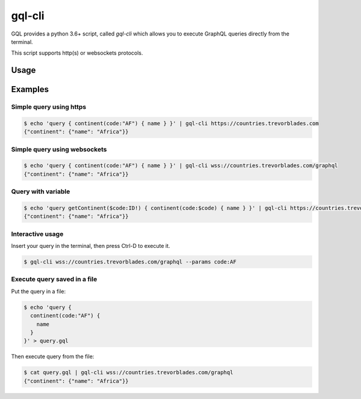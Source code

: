 gql-cli
=======

GQL provides a python 3.6+ script, called `gql-cli` which allows you to execute
GraphQL queries directly from the terminal.

This script supports http(s) or websockets protocols.

Usage
-----

.. argparse::
   :module: gql.cli
   :func: get_parser
   :prog: gql-cli

Examples
--------

Simple query using https
^^^^^^^^^^^^^^^^^^^^^^^^^

.. code-block:: shell

    $ echo 'query { continent(code:"AF") { name } }' | gql-cli https://countries.trevorblades.com
    {"continent": {"name": "Africa"}}

Simple query using websockets
^^^^^^^^^^^^^^^^^^^^^^^^^^^^^

.. code-block:: shell

    $ echo 'query { continent(code:"AF") { name } }' | gql-cli wss://countries.trevorblades.com/graphql
    {"continent": {"name": "Africa"}}

Query with variable
^^^^^^^^^^^^^^^^^^^

.. code-block:: shell

    $ echo 'query getContinent($code:ID!) { continent(code:$code) { name } }' | gql-cli https://countries.trevorblades.com --params code:AF
    {"continent": {"name": "Africa"}}

Interactive usage
^^^^^^^^^^^^^^^^^

Insert your query in the terminal, then press Ctrl-D to execute it.

.. code-block:: shell

    $ gql-cli wss://countries.trevorblades.com/graphql --params code:AF

Execute query saved in a file
^^^^^^^^^^^^^^^^^^^^^^^^^^^^^

Put the query in a file:

.. code-block:: shell

    $ echo 'query {
      continent(code:"AF") {
        name
      }
    }' > query.gql

Then execute query from the file:

.. code-block:: shell

    $ cat query.gql | gql-cli wss://countries.trevorblades.com/graphql
    {"continent": {"name": "Africa"}}
